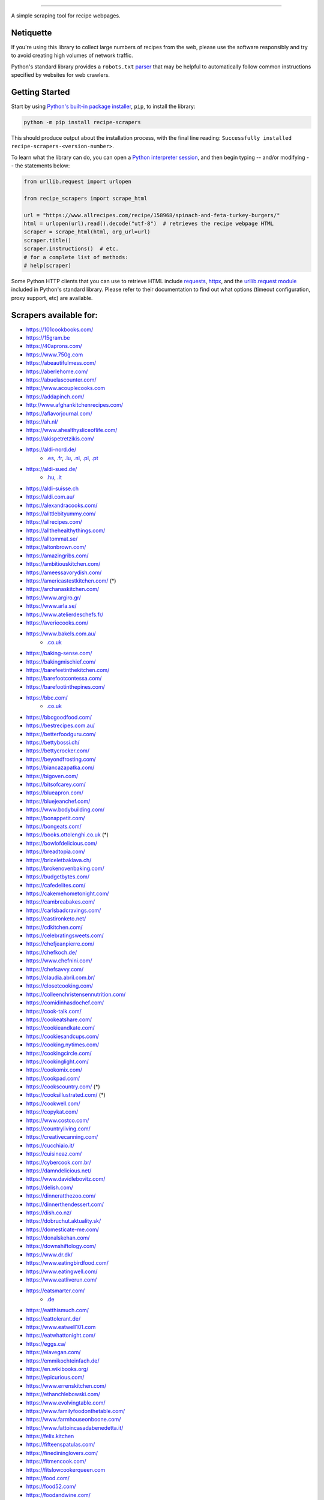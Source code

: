 .. image:: https://img.shields.io/github/stars/hhursev/recipe-scrapers?style=social
    :target: https://github.com/hhursev/recipe-scrapers/
    :alt: Github
.. image:: https://img.shields.io/pypi/v/recipe-scrapers.svg?
    :target: https://pypi.org/project/recipe-scrapers/
    :alt: Version
.. image:: https://img.shields.io/pypi/pyversions/recipe-scrapers
    :target: https://pypi.org/project/recipe-scrapers/
    :alt: PyPI - Python Version
.. image:: https://pepy.tech/badge/recipe-scrapers
    :target: https://pepy.tech/project/recipe-scrapers
    :alt: Downloads
.. image:: https://github.com/hhursev/recipe-scrapers/workflows/unittests/badge.svg?branch=main
    :target: https://github.com/hhursev/recipe-scrapers/actions/
    :alt: GitHub Actions Unittests
.. image:: https://coveralls.io/repos/hhursev/recipe-scraper/badge.svg?branch=main&service=github
    :target: https://coveralls.io/github/hhursev/recipe-scraper?branch=main
    :alt: Coveralls
.. image:: https://img.shields.io/github/license/hhursev/recipe-scrapers?
    :target: https://github.com/hhursev/recipe-scrapers/blob/main/LICENSE
    :alt: License
.. image:: https://app.codacy.com/project/badge/Grade/3ee8da77aaa3475a8085ca22287dea89
    :target: https://app.codacy.com/gh/hhursev/recipe-scrapers/dashboard
    :alt: Codacy Badge


------


A simple scraping tool for recipe webpages.


Netiquette
----------

If you're using this library to collect large numbers of recipes from the web, please use the software responsibly and try to avoid creating high volumes of network traffic.

Python's standard library provides a ``robots.txt`` `parser <https://docs.python.org/3/library/urllib.robotparser.html>`_ that may be helpful to automatically follow common instructions specified by websites for web crawlers.


Getting Started
---------------

Start by using `Python's built-in package installer <https://docs.python.org/3/installing/index.html>`_, ``pip``, to install the library:

.. code:: shell

    python -m pip install recipe-scrapers

This should produce output about the installation process, with the final line reading: ``Successfully installed recipe-scrapers-<version-number>``.

To learn what the library can do, you can open a `Python interpreter session <https://docs.python.org/3/tutorial/interpreter.html>`_, and then begin typing -- and/or modifying -- the statements below:

.. code:: python

    from urllib.request import urlopen

    from recipe_scrapers import scrape_html

    url = "https://www.allrecipes.com/recipe/158968/spinach-and-feta-turkey-burgers/"
    html = urlopen(url).read().decode("utf-8")  # retrieves the recipe webpage HTML
    scraper = scrape_html(html, org_url=url)
    scraper.title()
    scraper.instructions()  # etc.
    # for a complete list of methods:
    # help(scraper)

Some Python HTTP clients that you can use to retrieve HTML include `requests`_, `httpx`_, and the `urllib.request module`_ included in Python's standard library.  Please refer to their documentation to find out what options (timeout configuration, proxy support, etc) are available.

.. _requests: https://pypi.org/project/requests/

.. _httpx: https://pypi.org/project/httpx/

.. _urllib.request module: https://docs.python.org/3/library/urllib.request.html


Scrapers available for:
-----------------------

- `https://101cookbooks.com/ <https://101cookbooks.com/>`_
- `https://15gram.be <https://15gram.be>`_
- `https://40aprons.com/ <https://40aprons.com/>`_
- `https://www.750g.com <https://www.750g.com>`_
- `https://abeautifulmess.com/ <https://abeautifulmess.com/>`_
- `https://aberlehome.com/ <https://aberlehome.com>`_
- `https://abuelascounter.com/ <https://abuelascounter.com>`_
- `https://www.acouplecooks.com <https://acouplecooks.com/>`_
- `https://addapinch.com/ <https://addapinch.com/>`_
- `http://www.afghankitchenrecipes.com/ <http://www.afghankitchenrecipes.com/>`_
- `https://aflavorjournal.com/ <https://aflavorjournal.com/>`_
- `https://ah.nl/ <https://ah.nl/>`_
- `https://www.ahealthysliceoflife.com/ <https://www.ahealthysliceoflife.com/>`_
- `https://akispetretzikis.com/ <https://akispetretzikis.com/>`_
- `https://aldi-nord.de/ <https://aldi-nord.de/>`_
    - `.es <https://aldi.es/>`__, `.fr <https://aldi.fr/>`__, `.lu <https://aldi.lu/>`__, `.nl <https://aldi.nl/>`__, `.pl <https://aldi.pl/>`__, `.pt <https://aldi.pt/>`__
- `https://aldi-sued.de/ <https://aldi-sued.de/>`_
    - `.hu <https://aldi.hu/>`__, `.it <https://aldi.it/>`__
- `https://aldi-suisse.ch <https://aldi-suisse.ch/>`_
- `https://aldi.com.au/ <https://aldi.com.au/>`_
- `https://alexandracooks.com/ <https://alexandracooks.com/>`_
- `https://alittlebityummy.com/ <https://alittlebityummy.com/>`_
- `https://allrecipes.com/ <https://allrecipes.com/>`_
- `https://allthehealthythings.com/ <https://allthehealthythings.com/>`_
- `https://alltommat.se/ <https://alltommat.se/>`_
- `https://altonbrown.com/ <https://altonbrown.com/>`_
- `https://amazingribs.com/ <https://amazingribs.com/>`_
- `https://ambitiouskitchen.com/ <https://ambitiouskitchen.com>`_
- `https://ameessavorydish.com/ <https://ameessavorydish.com/>`_
- `https://americastestkitchen.com/ <https://www.americastestkitchen.com>`_ (*)
- `https://archanaskitchen.com/ <https://archanaskitchen.com/>`_
- `https://www.argiro.gr/ <https://www.argiro.gr/>`_
- `https://www.arla.se/ <https://www.arla.se/>`_
- `https://www.atelierdeschefs.fr/ <https://www.atelierdeschefs.fr/>`_
- `https://averiecooks.com/ <https://www.averiecooks.com/>`_
- `https://www.bakels.com.au/ <https://www.bakels.com.au/>`_
    - `.co.uk <https://bakels.co.uk/>`_
- `https://baking-sense.com/ <https://baking-sense.com/>`_
- `https://bakingmischief.com/ <https://bakingmischief.com/>`_
- `https://barefeetinthekitchen.com/ <https://barefeetinthekitchen.com/>`_
- `https://barefootcontessa.com/ <https://barefootcontessa.com>`_
- `https://barefootinthepines.com/ <https://barefootinthepines.com/>`_
- `https://bbc.com/ <https://bbc.com/food/recipes>`_
    - `.co.uk <https://bbc.co.uk/food/recipes>`__
- `https://bbcgoodfood.com/ <https://bbcgoodfood.com>`_
- `https://bestrecipes.com.au/ <https://bestrecipes.com.au>`_
- `https://betterfoodguru.com/ <https://betterfoodguru.com/>`_
- `https://bettybossi.ch/ <https://bettybossi.ch>`_
- `https://bettycrocker.com/ <https://bettycrocker.com>`_
- `https://beyondfrosting.com/ <https://beyondfrosting.com/>`_
- `https://biancazapatka.com/ <https://biancazapatka.com>`_
- `https://bigoven.com/ <https://bigoven.com>`_
- `https://bitsofcarey.com/ <https://bitsofcarey.com/>`_
- `https://blueapron.com/ <https://blueapron.com>`_
- `https://bluejeanchef.com/ <https://bluejeanchef.com/>`_
- `https://www.bodybuilding.com/ <https://www.bodybuilding.com/>`_
- `https://bonappetit.com/ <https://bonappetit.com>`_
- `https://bongeats.com/ <https://bongeats.com/>`_
- `https://books.ottolenghi.co.uk <https://books.ottolenghi.co.uk/>`_ (*)
- `https://bowlofdelicious.com/ <https://bowlofdelicious.com/>`_
- `https://breadtopia.com/ <https://breadtopia.com/>`_
- `https://briceletbaklava.ch/ <https://briceletbaklava.ch/>`_
- `https://brokenovenbaking.com/ <https://brokenovenbaking.com/>`_
- `https://budgetbytes.com/ <https://budgetbytes.com>`_
- `https://cafedelites.com/ <https://cafedelites.com/>`_
- `https://cakemehometonight.com/ <https://cakemehometonight.com/>`_
- `https://cambreabakes.com/ <https://cambreabakes.com/>`_
- `https://carlsbadcravings.com/ <https://carlsbadcravings.com/>`_
- `https://castironketo.net/ <https://castironketo.net/>`_
- `https://cdkitchen.com/ <https://cdkitchen.com/>`_
- `https://celebratingsweets.com/ <https://celebratingsweets.com/>`_
- `https://chefjeanpierre.com/ <https://chefjeanpierre.com/>`_
- `https://chefkoch.de/ <https://chefkoch.de>`_
- `https://www.chefnini.com/ <https://www.chefnini.com/>`_
- `https://chefsavvy.com/ <https://chefsavvy.com/>`_
- `https://claudia.abril.com.br/ <https://claudia.abril.com.br>`_
- `https://closetcooking.com/ <https://closetcooking.com>`_
- `https://colleenchristensennutrition.com/ <https://colleenchristensennutrition.com/>`_
- `https://comidinhasdochef.com/ <https://comidinhasdochef.com/>`_
- `https://cook-talk.com/ <https://cook-talk.com/>`_
- `https://cookeatshare.com/ <https://cookeatshare.com/>`_
- `https://cookieandkate.com/ <https://cookieandkate.com/>`_
- `https://cookiesandcups.com/ <https://cookiesandcups.com/>`_
- `https://cooking.nytimes.com/ <https://cooking.nytimes.com>`_
- `https://cookingcircle.com/ <https://cookingcircle.com/>`_
- `https://cookinglight.com/ <https://cookinglight.com/>`_
- `https://cookomix.com/ <https://cookomix.com/>`_
- `https://cookpad.com/ <https://cookpad.com/>`_
- `https://cookscountry.com/ <https://www.cookscountry.com>`_ (*)
- `https://cooksillustrated.com/ <https://www.cooksillustrated.com>`_ (*)
- `https://cookwell.com/ <https://cookwell.com/>`_
- `https://copykat.com/ <https://copykat.com>`_
- `https://www.costco.com/ <https://www.costco.com>`_
- `https://countryliving.com/ <https://countryliving.com>`_
- `https://creativecanning.com/ <https://creativecanning.com>`_
- `https://cucchiaio.it/ <https://cucchiaio.it>`_
- `https://cuisineaz.com/ <https://cuisineaz.com>`_
- `https://cybercook.com.br/ <https://cybercook.com.br/>`_
- `https://damndelicious.net/ <https://damndelicious.net/>`_
- `https://www.davidlebovitz.com/ <https://www.davidlebovitz.com/>`_
- `https://delish.com/ <https://delish.com>`_
- `https://dinneratthezoo.com/ <https://dinneratthezoo.com>`_
- `https://dinnerthendessert.com/ <https://dinnerthendessert.com/>`_
- `https://dish.co.nz/ <https://dish.co.nz>`_
- `https://dobruchut.aktuality.sk/ <https://dobruchut.aktuality.sk>`_
- `https://domesticate-me.com/ <https://domesticate-me.com/>`_
- `https://donalskehan.com/ <https://donalskehan.com/>`_
- `https://downshiftology.com/ <https://downshiftology.com/>`_
- `https://www.dr.dk/ <https://www.dr.dk/>`_
- `https://www.eatingbirdfood.com/ <https://www.eatingbirdfood.com>`_
- `https://www.eatingwell.com/ <https://www.eatingwell.com>`_
- `https://www.eatliverun.com/ <https://www.eatliverun.com/>`_
- `https://eatsmarter.com/ <https://eatsmarter.com/>`_
    - `.de <https://eatsmarter.de/>`__
- `https://eatthismuch.com/ <https://eatthismuch.com/>`_
- `https://eattolerant.de/ <https://eattolerant.de/>`_
- `https://www.eatwell101.com <https://www.eatwell101.com>`_
- `https://eatwhattonight.com/ <https://eatwhattonight.com/>`_
- `https://eggs.ca/ <https://eggs.ca/>`_
- `https://elavegan.com/ <https://elavegan.com/>`_
- `https://emmikochteinfach.de/ <https://emmikochteinfach.de/>`_
- `https://en.wikibooks.org/ <https://en.wikibooks.org>`_
- `https://epicurious.com/ <https://epicurious.com>`_
- `https://www.errenskitchen.com/ <https://www.errenskitchen.com/>`_
- `https://ethanchlebowski.com/ <https://ethanchlebowski.com>`_
- `https://www.evolvingtable.com/ <https://www.evolvingtable.com/>`_
- `https://www.familyfoodonthetable.com/ <https://www.familyfoodonthetable.com/>`_
- `https://www.farmhouseonboone.com/ <https://www.farmhouseonboone.com/>`_
- `https://www.fattoincasadabenedetta.it/ <https://www.fattoincasadabenedetta.it/>`_
- `https://felix.kitchen <https://felix.kitchen>`_
- `https://fifteenspatulas.com/ <https://www.fifteenspatulas.com/>`_
- `https://finedininglovers.com/ <https://www.finedininglovers.com>`_
- `https://fitmencook.com/ <https://www.fitmencook.com>`_
- `https://fitslowcookerqueen.com <https://fitslowcookerqueen.com/>`_
- `https://food.com/ <https://www.food.com>`_
- `https://food52.com/ <https://www.food52.com>`_
- `https://foodandwine.com/ <https://www.foodandwine.com>`_
- `https://foodfidelity.com/ <https://foodfidelity.com>`_
- `https://foodnetwork.co.uk/ <https://www.foodnetwork.co.uk>`_
    - `.com <https://www.foodnetwork.com>`__
- `https://foodrepublic.com/ <https://foodrepublic.com>`_
- `https://www.forksoverknives.com/ <https://www.forksoverknives.com/>`_
- `https://forktospoon.com/ <https://forktospoon.com/>`_
- `https://franzoesischkochen.de/ <https://franzoesischkochen.de/>`_
- `https://www.gesund-aktiv.com/ <https://www.gesund-aktiv.com>`_
- `https://gimmesomeoven.com/ <https://www.gimmesomeoven.com/>`_
- `https://glutenfreeonashoestring.com/ <https://glutenfreeonashoestring.com/>`_
- `https://godt.no/ <https://godt.no/>`_
- `https://gonnawantseconds.com/ <https://gonnawantseconds.com>`_
- `https://goodfooddiscoveries.com/ <https://goodfooddiscoveries.com/>`_
- `https://goodhousekeeping.com/ <https://www.goodhousekeeping.com/>`_
- `https://gourmettraveller.com.au/ <https://gourmettraveller.com.au>`_
- `https://www.grandfrais.com/ <https://www.grandfrais.com>`_
- `https://greatbritishchefs.com/ <https://greatbritishchefs.com>`_
- `https://grimgrains.com/ <https://grimgrains.com>`_
- `http://www.grouprecipes.com/ <http://www.grouprecipes.com/>`_
- `https://halfbakedharvest.com/ <https://www.halfbakedharvest.com/>`_
- `https://handletheheat.com/ <https://handletheheat.com/>`_
- `https://www.hassanchef.com/ <https://www.hassanchef.com/>`_
- `https://headbangerskitchen.com/ <https://www.headbangerskitchen.com/>`_
- `https://healthyeating.nhlbi.nih.gov/ <https://healthyeating.nhlbi.nih.gov>`_
- `https://heatherchristo.com/ <https://heatherchristo.com/>`_
- `https://www.heb.com/ <https://www.heb.com/recipe/landing>`_
- `https://hellofresh.com/ <https://hellofresh.com>`_
    - `.at <https://www.hellofresh.at/>`__, `.be <https://www.hellofresh.be/>`__, `.ca <https://www.hellofresh.ca/>`__, `.ch <https://www.hellofresh.ch/>`__, `.co.nz <https://www.hellofresh.co.nz/>`__, `.co.uk <https://hellofresh.co.uk>`__, `.com.au <https://www.hellofresh.com.au/>`__, `.de <https://www.hellofresh.de/>`__, `.dk <https://www.hellofresh.dk/>`__, `.es <https://www.hellofresh.es/>`__, `.fr <https://www.hellofresh.fr/>`__, `.ie <https://www.hellofresh.ie/>`__, `.it <https://www.hellofresh.it/>`__, `.lu <https://www.hellofresh.lu/>`__, `.nl <https://www.hellofresh.nl/>`__, `.no <https://www.hellofresh.no/>`__, `.se <https://www.hellofresh.se/>`__
- `https://www.hersheyland.com/ <https://www.hersheyland.com/>`_
- `https://hofer.at/ <https://hofer.at/>`_
    - `.si <https://hofer.si/>`__
- `https://www.homechef.com/ <https://www.homechef.com/>`_
- `https://hostthetoast.com/ <https://hostthetoast.com/>`_
- `https://hungryhappens.net/ <https://hungryhappens.net/>`_
- `https://www.ica.se/ <https://www.ica.se/>`_
- `https://www.im-worthy.com/ <https://www.im-worthy.com>`_
- `https://inbloombakery.com/ <https://inbloombakery.com/>`_
- `https://indianhealthyrecipes.com <https://www.indianhealthyrecipes.com>`_
- `https://ingoodflavor.com <https://www.ingoodflavor.com>`_
- `https://www.innit.com/ <https://www.innit.com/>`_
- `https://insanelygoodrecipes.com <https://insanelygoodrecipes.com/>`_
- `https://inspiralized.com/ <https://inspiralized.com>`_
- `https://inspiredtaste.net/ <https://inspiredtaste.net/>`_
- `https://irishcentral.com/ <https://irishcentral.com>`_
- `https://izzycooking.com/ <https://izzycooking.com/>`_
- `https://jamieoliver.com/ <https://jamieoliver.com>`_
- `https://jimcooksfoodgood.com/ <https://jimcooksfoodgood.com/>`_
- `https://www.jocooks.com/ <https://www.jocooks.com>`_
- `https://joshuaweissman.com/ <https://joshuaweissman.com/>`_
- `https://joyfoodsunshine.com/ <https://joyfoodsunshine.com>`_
- `https://joythebaker.com/ <https://joythebaker.com>`_
- `https://juliegoodwin.com.au/ <https://juliegoodwin.com.au>`_
- `https://justataste.com/ <https://justataste.com>`_
- `https://justbento.com/ <https://justbento.com>`_
- `https://www.justonecookbook.com/ <https://www.justonecookbook.com>`_
- `https://kalejunkie.com/ <https://kalejunkie.com/>`_
- `https://kellyscleankitchen.com/ <https://kellyscleankitchen.com/>`_
- `https://kennymcgovern.com/ <https://kennymcgovern.com>`_
- `https://keukenliefde.nl/ <https://keukenliefde.nl>`_
- `https://www.kingarthurbaking.com <https://www.kingarthurbaking.com>`_
- `https://kitchenaid.com.au/ <https://kitchenaid.com.au/blogs/kitchenthusiast/tagged/blog-category-recipes>`_
- `https://kitchendivas.com <https://kitchendivas.com>`_
- `https://www.kitchendreaming.com <https://www.kitchendreaming.com>`_
- `https://www.kitchensanctuary.com/ <https://www.kitchensanctuary.com>`_
- `https://www.kitchenstories.com/ <https://www.kitchenstories.com>`_
- `https://kochbar.de/ <https://kochbar.de>`_
- `https://kochbucher.com/ <https://kochbucher.com/>`_
- `http://koket.se/ <http://koket.se>`_
- `https://kristineskitchenblog.com/ <https://kristineskitchenblog.com>`_
- `https://krollskorner.com/ <https://krollskorner.com/>`_
- `https://kuchnia-domowa.pl/ <https://www.kuchnia-domowa.pl/>`_
- `https://kuchynalidla.sk/ <https://www.kuchynalidla.sk/>`_
- `https://www.kwestiasmaku.com/ <https://www.kwestiasmaku.com/>`_
- `https://lanascooking.com/ <https://lanascooking.com/>`_
- `https://www.latelierderoxane.com <https://www.latelierderoxane.com/blog/recettes/>`_
- `https://leanandgreenrecipes.net <https://leanandgreenrecipes.net>`_
- `https://www.lecker.de <https://www.lecker.de/rezepte>`_
- `https://lecremedelacrumb.com/ <https://lecremedelacrumb.com/>`_
- `https://leitesculinaria.com <https://leitesculinaria.com>`_
- `https://lekkerensimpel.com <https://lekkerensimpel.com>`_
- `https://leukerecepten.nl/ <https://www.leukerecepten.nl>`_
- `https://lifestyleofafoodie.com <https://lifestyleofafoodie.com>`_
- `https://littlespicejar.com/ <https://littlespicejar.com>`_
- `https://littlesunnykitchen.com/ <https://littlesunnykitchen.com>`_
- `http://livelytable.com/ <http://livelytable.com/>`_
- `https://lovingitvegan.com/ <https://lovingitvegan.com/>`_
- `https://www.maangchi.com <https://www.maangchi.com>`_
- `https://www.madamecuisine.de <https://www.madamecuisine.de>`_
- `https://madensverden.dk/ <https://madensverden.dk/>`_
- `https://madsvin.com/ <https://madsvin.com/>`_
- `https://marmiton.org/ <https://marmiton.org/>`_
- `https://www.marthastewart.com/ <https://www.marthastewart.com/>`_
- `https://matprat.no/ <https://matprat.no/>`_
- `https://www.mccormick.com/ <https://www.mccormick.com/>`_
- `https://meganvskitchen.com/ <https://meganvskitchen.com/>`_
- `https://meljoulwan.com/ <https://meljoulwan.com/>`_
- `https://www.melskitchencafe.com/ <https://www.melskitchencafe.com/>`_
- `https://www.miljuschka.nl/ <https://www.miljuschka.nl/>`_
- `http://mindmegette.hu/ <http://mindmegette.hu/>`_
- `https://minimalistbaker.com/ <https://minimalistbaker.com/>`_
- `https://ministryofcurry.com/ <https://ministryofcurry.com/>`_
- `https://misya.info/ <https://misya.info>`_
- `https://www.mob.co.uk/ <https://www.mob.co.uk/>`_
- `https://mobkitchen.co.uk/ <https://mobkitchen.co.uk/>`_
- `https://www.modernhoney.com/ <https://www.modernhoney.com/>`_
- `https://www.momontimeout.com/ <https://www.momontimeout.com/>`_
- `https://momswithcrockpots.com/ <https://momswithcrockpots.com>`_
- `http://motherthyme.com/ <http://motherthyme.com/>`_
- `https://www.moulinex.fr/ <https://www.moulinex.fr/>`_
- `https://www.mundodereceitasbimby.com.pt/ <https://www.mundodereceitasbimby.com.pt/>`_
- `https://mybakingaddiction.com/ <https://mybakingaddiction.com>`_
- `https://myjewishlearning.com/ <https://myjewishlearning.com>`_
- `https://mykitchen101.com/ <https://mykitchen101.com>`_
- `https://mykitchen101en.com/ <https://mykitchen101en.com>`_
- `https://mykoreankitchen.com/ <https://mykoreankitchen.com>`_
- `https://www.myplate.gov/ <https://www.myplate.gov/>`_
- `https://myrecipes.com/ <https://myrecipes.com>`_
- `https://myvegetarianroots.com/ <https://myvegetarianroots.com/>`_
- `https://www.nhs.uk/healthier-families/ <https://www.nhs.uk/healthier-families/>`_
- `https://nibbledish.com/ <https://nibbledish.com>`_
- `https://norecipes.com/ <https://norecipes.com/>`_
- `https://nosalty.hu/ <https://nosalty.hu/>`_
- `https://www.notenoughcinnamon.com/ <https://www.notenoughcinnamon.com/>`_
- `https://nourishedbynutrition.com/ <https://nourishedbynutrition.com/>`_
- `https://www.nrk.no/ <https://www.nrk.no/>`_
- `https://www.number-2-pencil.com/ <https://www.number-2-pencil.com/>`_
- `https://nutritionbynathalie.com/blog <https://nutritionbynathalie.com/blog>`_
- `https://nutritionfacts.org/ <https://nutritionfacts.org/>`_
- `https://ohsheglows.com/ <https://ohsheglows.com>`_
- `https://omnivorescookbook.com <https://omnivorescookbook.com>`_
- `https://www.onceuponachef.com <https://www.onceuponachef.com>`_
- `https://onesweetappetite.com/ <https://onesweetappetite.com>`_
- `https://owen-han.com/ <https://owen-han.com>`_
- `https://www.paleorunningmomma.com/ <https://www.paleorunningmomma.com>`_
- `https://www.panelinha.com.br/ <https://www.panelinha.com.br>`_
- `https://paninihappy.com/ <https://paninihappy.com>`_
- `https://www.peelwithzeal.com/ <https://www.peelwithzeal.com/>`_
- `https://www.persnicketyplates.com/ <https://www.persnicketyplates.com/>`_
- `https://www.pickuplimes.com/ <https://www.pickuplimes.com/>`_
- `https://pinchofyum.com/ <https://pinchofyum.com/>`_
- `https://www.pingodoce.pt/ <https://www.pingodoce.pt>`_
- `https://pinkowlkitchen.com/ <https://pinkowlkitchen.com/>`_
- `https://www.platingpixels.com/ <https://www.platingpixels.com/>`_
- `https://plowingthroughlife.com/ <https://plowingthroughlife.com/>`_
- `https://popsugar.com/ <https://popsugar.com>`_
- `https://potatorolls.com/ <https://potatorolls.com/>`_
- `https://practicalselfreliance.com/ <https://practicalselfreliance.com>`_
- `https://pressureluckcooking.com/ <https://pressureluckcooking.com/>`_
- `https://www.primaledgehealth.com/ <https://www.primaledgehealth.com/>`_
- `https://www.projectgezond.nl/ <https://www.projectgezond.nl/>`_
- `https://przepisy.pl/ <https://przepisy.pl>`_
- `https://purelypope.com/ <https://purelypope.com>`_
- `https://purplecarrot.com/ <https://purplecarrot.com>`_
- `https://quitoque.fr/ <https://quitoque.fr>`_
- `https://rachlmansfield.com/ <https://rachlmansfield.com>`_
- `https://rainbowplantlife.com/ <https://rainbowplantlife.com/>`_
- `https://realfood.tesco.com/ <https://realfood.tesco.com>`_
- `https://realsimple.com/ <https://www.realsimple.com>`_
- `https://receitas.globo.com/ <https://www.receitas.globo.com/>`_
- `https://receitas.ig.com.br/ <https://receitas.ig.com.br>`_
- `https://www.receitasnestle.com.br <https://www.receitasnestle.com.br>`_
- `https://recept.se/ <https://recept.se/>`_
- `https://receptyprevas.sk/ <https://receptyprevas.sk/>`_
- `https://recette.plus/ <https://recette.plus/>`_
- `https://www.recipegirl.com/ <https://www.recipegirl.com/>`_
- `https://reciperunner.com/ <https://www.reciperunner.com>`_
- `https://recipes.farmhousedelivery.com/ <https://recipes.farmhousedelivery.com/>`_
- `https://recipes.timesofindia.com/ <https://recipes.timesofindia.com/>`_
- `https://recipetineats.com/ <https://www.recipetineats.com/>`_
- `https://redhousespice.com/ <https://redhousespice.com/>`_
- `https://reishunger.de/ <https://www.reishunger.de/>`_
- `https://rewe.de/ <https://www.rewe.de>`_
- `https://rezeptwelt.de/ <https://rezeptwelt.de>`_
- `https://ricetta.it/ <https://ricetta.it>`_
- `https://ricette.giallozafferano.it/ <https://ricette.giallozafferano.it>`_
- `https://www.ricetteperbimby.it/ <https://www.ricetteperbimby.it/>`_
- `https://rosannapansino.com <https://rosannapansino.com>`_
- `https://rutgerbakt.nl/ <https://rutgerbakt.nl/>`_
- `https://www.saboresajinomoto.com.br/ <https://www.saboresajinomoto.com.br/>`_
- `https://sallys-blog.de <https://sallys-blog.de/>`_
- `https://sallysbakingaddiction.com <https://sallysbakingaddiction.com/>`_
- `https://saltpepperskillet.com/ <https://saltpepperskillet.com/>`_
- `https://sandwichtribunal.com/ <https://sandwichtribunal.com/>`_
- `https://www.saveur.com/ <https://www.saveur.com/>`_
- `https://www.savorynothings.com/ <https://www.savorynothings.com/>`_
- `https://schoolofwok.co.uk/ <https://schoolofwok.co.uk/>`_
- `https://seriouseats.com/ <https://seriouseats.com>`_
- `https://shelikesfood.com/ <https://shelikesfood.com/>`_
- `https://simple-veganista.com/ <https://simple-veganista.com/>`_
- `https://simply-cookit.com/ <https://simply-cookit.com>`_
- `https://simplyquinoa.com/ <https://simplyquinoa.com>`_
- `https://simplyrecipes.com/ <https://simplyrecipes.com>`_
- `https://simplywhisked.com/ <https://simplywhisked.com>`_
- `https://skinnytaste.com/ <https://www.skinnytaste.com>`_
- `https://smulweb.nl/ <https://smulweb.nl>`_
- `https://sobors.hu/ <https://sobors.hu>`_
- `https://www.southerncastiron.com/ <https://www.southerncastiron.com>`_
- `https://southernliving.com/ <https://southernliving.com/>`_
- `https://spainonafork.com/ <https://spainonafork.com/>`_
- `https://spendwithpennies.com/ <https://spendwithpennies.com/>`_
- `https://www.springlane.de <https://www.springlane.de>`_
- `https://www.staysnatched.com/ <https://www.staysnatched.com/>`_
- `https://steamykitchen.com/ <https://steamykitchen.com>`_
- `https://streetkitchen.hu/ <https://streetkitchen.hu>`_
- `https://www.strongrfastr.com <https://www.strongrfastr.com>`_
- `https://sunbasket.com/ <https://sunbasket.com>`_
- `https://sundpaabudget.dk/ <https://sundpaabudget.dk>`_
- `https://www.sunset.com/ <https://www.sunset.com/>`_
- `https://sweetcsdesigns.com/ <https://www.sweetcsdesigns.com/>`_
- `https://sweetpeasandsaffron.com/ <https://sweetpeasandsaffron.com/>`_
- `https://www.taste.com.au/ <https://www.taste.com.au/>`_
- `https://www.tasteatlas.com/ <https://www.tasteatlas.com/>`_
- `https://tasteofhome.com <https://tasteofhome.com>`_
- `https://tastesbetterfromscratch.com <https://tastesbetterfromscratch.com>`_
- `https://tastesoflizzyt.com <https://tastesoflizzyt.com>`_
- `https://tasty.co <https://tasty.co>`_
- `https://tastykitchen.com/ <https://tastykitchen.com>`_
- `https://theclevercarrot.com/ <https://theclevercarrot.com>`_
- `https://www.thecookierookie.com/ <https://www.thecookierookie.com/>`_
- `https://thecookingguy.com/ <https://thecookingguy.com>`_
- `https://thefoodietakesflight.com/ <https://thefoodietakesflight.com/>`_
- `https://theglutenfreeaustrian.com/ <https://theglutenfreeaustrian.com/>`_
- `https://thehappyfoodie.co.uk/ <https://thehappyfoodie.co.uk>`_
- `https://thekitchencommunity.org/ <https://thekitchencommunity.org/>`_
- `https://www.thekitchenmagpie.com/ <https://www.thekitchenmagpie.com>`_
- `https://thekitchn.com/ <https://thekitchn.com/>`_
- `https://theloopywhisk.com/ <https://theloopywhisk.com/>`_
- `https://www.themagicalslowcooker.com/ <https://www.themagicalslowcooker.com/>`_
- `https://themediterraneandish.com/ <https://themediterraneandish.com/>`_
- `https://themodernproper.com/ <https://themodernproper.com/>`_
- `https://www.thepalatablelife.com <https://www.thepalatablelife.com/>`_
- `https://thepioneerwoman.com/ <https://thepioneerwoman.com>`_
- `https://therecipecritic.com/ <https://therecipecritic.com>`_
- `https://thesaltymarshmallow.com/ <https://thesaltymarshmallow.com/>`_
- `https://thespruceeats.com/ <https://thespruceeats.com/>`_
- `https://thevintagemixer.com/ <https://thevintagemixer.com>`_
- `https://thewoksoflife.com/ <https://thewoksoflife.com/>`_
- `https://thinlicious.com/ <https://thinlicious.com/>`_
- `https://tidymom.net <https://tidymom.net>`_
- `https://tine.no/ <https://tine.no>`_
- `https://tofoo.co.uk <https://tofoo.co.uk>`_
- `https://tudogostoso.com.br/ <https://www.tudogostoso.com.br/>`_
- `https://twopeasandtheirpod.com/ <http://twopeasandtheirpod.com>`_
- `https://uitpaulineskeuken.nl/ <https://uitpaulineskeuken.nl>`_
- `https://unsophisticook.com/ <https://unsophisticook.com/>`_
- `https://usapears.org/ <https://usapears.org>`_
- `https://www.valdemarsro.dk/ <https://www.valdemarsro.dk/>`_
- `https://vanillaandbean.com/ <https://vanillaandbean.com>`_
- `https://varecha.pravda.sk/ <https://varecha.pravda.sk>`_
- `https://www.vegetarbloggen.no/ <https://www.vegetarbloggen.no/>`_
- `https://vegolosi.it/ <https://vegolosi.it>`_
- `https://vegrecipesofindia.com/ <https://www.vegrecipesofindia.com/>`_
- `https://veroniquecloutier.com <https://veroniquecloutier.com>`_
- `https://www.waitrose.com/ <https://www.waitrose.com/>`_
- `https://watchwhatueat.com/ <https://watchwhatueat.com/>`_
- `https://wearenotmartha.com/ <https://wearenotmartha.com/>`_
- `https://wedishitup.com/ <https://wedishitup.com/>`_
- `https://www.weightwatchers.com/ <https://www.weightwatchers.com/>`_ (*)
- `https://www.wellplated.com/ <https://www.wellplated.com/>`_
- `https://whatsgabycooking.com/ <https://whatsgabycooking.com>`_
- `https://whole30.com/ <https://whole30.com/>`_
- `https://www.wholefoodsmarket.com/ <https://www.wholefoodsmarket.com/>`_
    - `.co.uk <https://www.wholefoodsmarket.co.uk/>`__
- `https://www.williams-sonoma.com/ <https://www.williams-sonoma.com/>`_
- `https://womensweeklyfood.com.au/ <https://womensweeklyfood.com.au/>`_
- `https://woop.co.nz/ <https://woop.co.nz/>`_
- `https://yemek.com/ <https://yemek.com>`_
- `https://yummly.com/ <https://yummly.com>`_ (*)
- `https://www.zaubertopf.de <https://www.zaubertopf.de>`_
- `https://zeit.de/ (wochenmarkt) <https://www.zeit.de/zeit-magazin/wochenmarkt/index>`_
- `https://zenbelly.com/ <https://zenbelly.com>`_

(*) offline saved files only


Contribute
----------

If you spot a design change (or something else) that makes the scraper unable to work for a given site - please fire an issue asap.

If you are programmer PRs with fixes are warmly welcomed and acknowledged with a virtual beer. You can find documentation on how to develop scrapers `here <https://github.com/hhursev/recipe-scrapers/blob/main/docs/README.md>`__.


If you want a scraper for a new site added
------------------------------------------

- Open an `Issue <https://github.com/hhursev/recipe-scraper/issues/new>`_ providing us the site name, as well as a recipe link from it.
- You are a developer and want to code the scraper on your own:

  - If `Schema is available <#faq>`_ on the site - `you can go like this. <https://github.com/hhursev/recipe-scrapers/pull/176>`_
  - Otherwise, scrape the HTML - `like this <https://github.com/hhursev/recipe-scrapers/commit/ffee963d04>`_
  - Generating a new scraper class:

    .. code:: shell

        python generate.py <ClassName> <URL>

    - **ClassName**: The name of the new scraper class.
    - **URL**: The URL of an example recipe from the target site. The content will be stored in ``test_data`` to be used with the test class.

    You can find a more detailed guide `here <https://github.com/hhursev/recipe-scrapers/blob/main/docs/how-to-develop-scraper.md>`__.


For Devs / Contribute
---------------------

Assuming you have ``>=python3.9`` installed, navigate to the directory where you want this project to live in and drop these lines

.. code:: shell

    git clone git@github.com:hhursev/recipe-scrapers.git &&
    cd recipe-scrapers &&
    python -m venv .venv &&
    source .venv/bin/activate &&
    python -m pip install --upgrade pip &&
    pip install -e ".[dev]" &&
    pip install pre-commit &&
    pre-commit install &&
    python -m unittest

In case you want to run a single unittest for a newly developed scraper

.. code:: shell

    python -m unittest -k <test_file_name>


FAQ
---
**What if the recipe site I want to extract information from is not listed above?**

You can give it a try with the ``wild_mode`` option!

If there is Schema/Recipe available it will work just fine.

.. code:: python

    url = 'https://www.feastingathome.com/tomato-risotto/'
    name = input('What is your name, risotto sampler?\n')
    html = requests.get(url, headers={"User-Agent": f"Risotto Sampler {name}"}).content
    scraper = scrape_html(html, org_url=url, wild_mode=True)

    scraper.host()
    scraper.title()
    scraper.total_time()
    scraper.image()
    scraper.ingredients()
    scraper.ingredient_groups()
    scraper.instructions()
    scraper.instructions_list()
    scraper.yields()
    scraper.to_json()
    scraper.links()
    scraper.nutrients()  # not always available
    scraper.canonical_url()  # not always available
    scraper.equipment()  # not always available
    scraper.cooking_method()  # not always available
    scraper.keywords()  # not always available
    scraper.dietary_restrictions() # not always available

Notes:

- ``scraper.links()`` returns a list of dictionaries containing all of the <a> tag attributes. The attribute names are the dictionary keys.


**How do I know if a website has a Recipe Schema?**

Run in python shell:

.. code:: python

    # first ensure you have the required packages:
    # pip install "recipe-scrapers[online]"

    from recipe_scrapers import scrape_html
    scraper = scrape_html(html=None, org_url='<url of a recipe from the site>', online=True, wild_mode=True)
    # if no error is raised - there's schema available:
    scraper.title()
    scraper.instructions()  # etc.


Special thanks to:
------------------

All the `contributors that helped improving <https://github.com/hhursev/recipe-scrapers/graphs/contributors>`_  the package. You are awesome!

.. image:: https://contrib.rocks/image?repo=hhursev/recipe-scrapers
   :target: https://github.com/hhursev/recipe-scrapers/graphs/contributors


Test Data Notice
----------------

All content in ``tests/test_data/`` is used for limited, non-commercial testing purposes and belongs to their respective copyright holders. See the ``tests/test_data/LICENSE.md`` for details. If you're a copyright holder with concerns, you can open an issue or contact us privately via the email in our PyPI page.


Extra:
------
| You want to gather recipes data?
| You have an idea you want to implement?
| Check out `our "Share a project" wall <https://github.com/hhursev/recipe-scrapers/issues/9>`_ - it may save you time and spark ideas!
